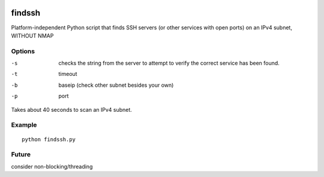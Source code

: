 .. image:: https://travis-ci.org/scienceopen/findssh.svg?branch=master
    :target: https://travis-ci.org/scienceopen/findssh

=======
findssh
=======
Platform-independent Python script that finds SSH servers (or other services with open ports) on an IPv4 subnet, WITHOUT NMAP

Options
=======

-s  checks the string from the server to attempt to verify the correct service has been found.
-t  timeout 
-b  baseip (check other subnet besides your own)
-p  port

Takes about 40 seconds to scan an IPv4 subnet.

Example
=======
::

  python findssh.py

Future
======
consider non-blocking/threading
